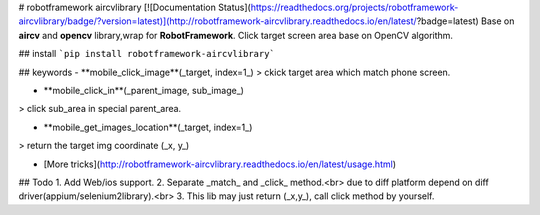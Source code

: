 # robotframework aircvlibrary
[![Documentation Status](https://readthedocs.org/projects/robotframework-aircvlibrary/badge/?version=latest)](http://robotframework-aircvlibrary.readthedocs.io/en/latest/?badge=latest)   
Base on **aircv** and **opencv** library,wrap for **RobotFramework**.  
Click target screen area base on OpenCV algorithm.

## install
```pip install robotframework-aircvlibrary```

## keywords
- **mobile_click_image**(_target, index=1_)  
> ckick target area which match phone screen.

- **mobile_click_in**(_parent_image, sub_image_)
> click sub_area in special parent_area.   

- **mobile_get_images_location**(_target, index=1_)
> return the target img coordinate (_x, y_)

- [More tricks](http://robotframework-aircvlibrary.readthedocs.io/en/latest/usage.html)


## Todo
1. Add Web/ios support.  
2. Separate _match_ and _click_ method.<br>
due to diff platform depend on diff driver(appium/selenium2library).<br>
3. This lib may just return (_x,y_), call click method by yourself.



